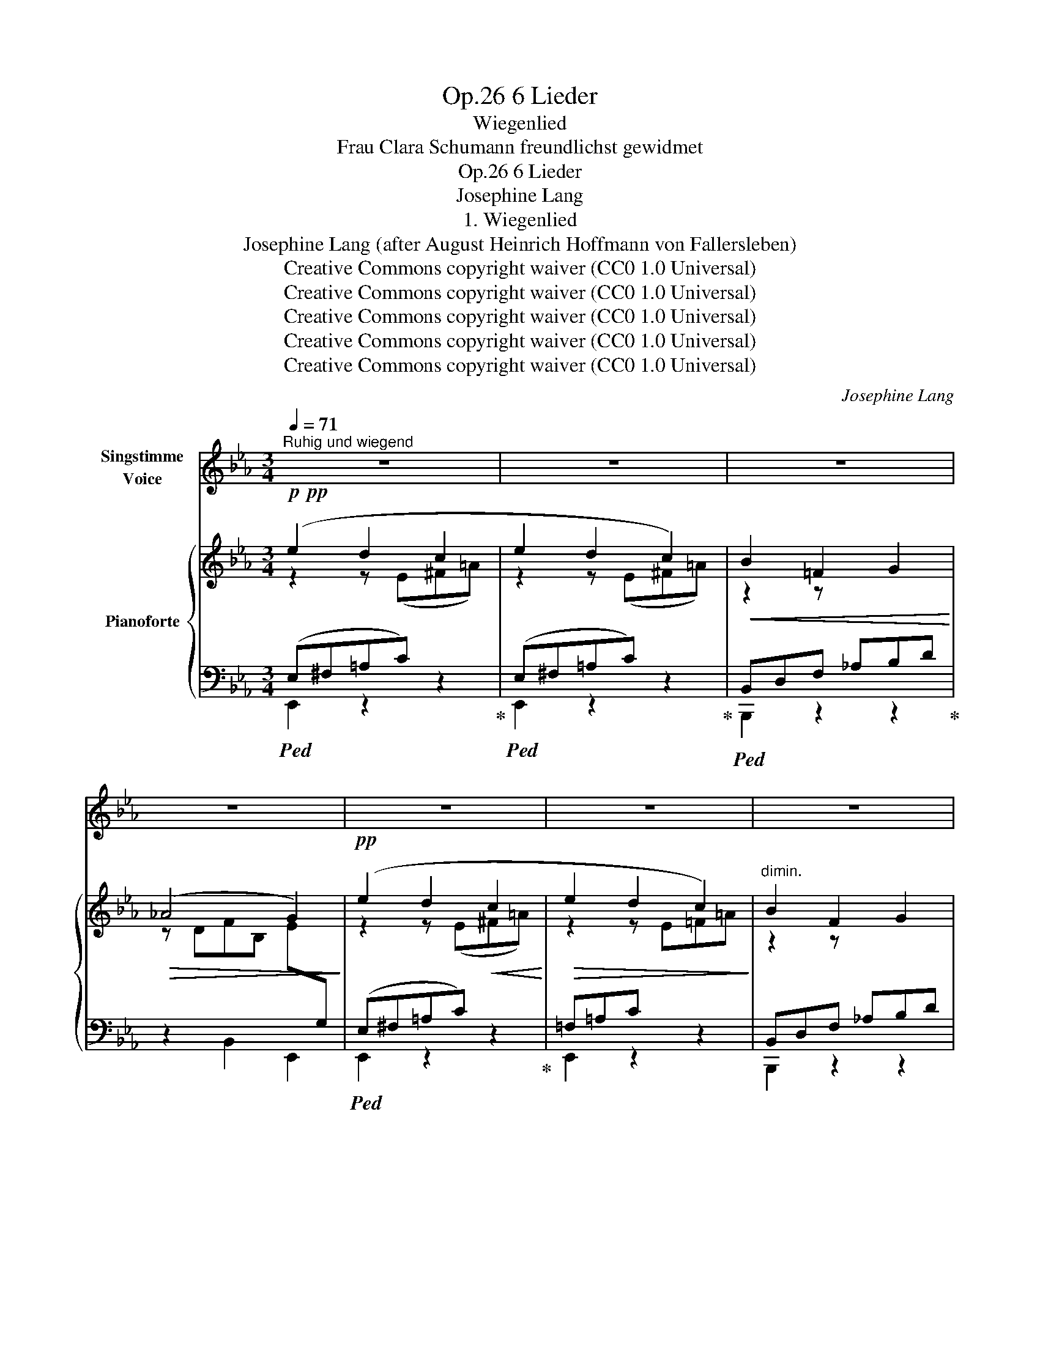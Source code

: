 X:1
T:6 Lieder, Op.26
T:Wiegenlied
T:Frau Clara Schumann freundlichst gewidmet
T:6 Lieder, Op.26
T:Josephine Lang
T:1. Wiegenlied
T:Josephine Lang (after August Heinrich Hoffmann von Fallersleben) 
T:Creative Commons copyright waiver (CC0 1.0 Universal)
T:Creative Commons copyright waiver (CC0 1.0 Universal)
T:Creative Commons copyright waiver (CC0 1.0 Universal)
T:Creative Commons copyright waiver (CC0 1.0 Universal)
T:Creative Commons copyright waiver (CC0 1.0 Universal)
C:Josephine Lang
Z:Josephine Lang (after August Heinrich Hoffmann von Fallersleben)
Z:Creative Commons copyright waiver (CC0 1.0 Universal)
%%score 1 { ( 2 3 ) | ( 4 5 ) }
L:1/8
Q:1/4=71
M:3/4
K:Eb
V:1 treble nm="Singstimme\nVoice"
V:2 treble nm="Pianoforte"
V:3 treble 
V:4 bass 
V:5 bass 
V:1
"^Ruhig und wiegend" z6 | z6 | z6 | z6 | z6 | z6 | z6 | z6 | z6 | z6 | z2 z2!p! B2 | F3 G F2 | %12
w: ||||||||||So|be- te, mein|
 E2 z2 B2 | F2 D2 E2 | F4 B2 | F3 G F2 | E2 E3 D | C3 G F2 | (F2 B,2) B2 | (F3 G) F2 | E4 B2 | %21
w: Kind, und|schlaf' dann in|Ruh'; und|schlie- sse die|blau- en Guck-|äu- ge- lein|zu! ! Die|Lämm- * chen|sind jetzt|
 (F2 D2) E2 | F4 z2 | G2 G2 =A2 | B4 D2 | (E2 C2) F2 | B,4 z2 | z6 |[Q:1/4=69] z2 F2!f! !^!B2- | %29
w: müd' _ und|matt,|und su- chen|ih- re|La- * ger-|statt,||summ, summ|
!>(! B6!>)! |[Q:1/4=67] z2!mf! F2"^dim." B2- |!>(! B6!>)! | z6 |[Q:1/4=65] z2!pp! B,2 B,2 | B,6 | %35
w: _|summ, summ,|_||summ, summ,|summ.|
 z2 z2 z"^a tempo" B, |[Q:1/4=71]!p! (G3 F) E2 | B,4 E2 | C4 E2 | B,4 z2 | G2 F2 E2 | B4 D2 | %42
w: Der|Vo- * gel|flog zum|Dor- nen-|strauch,|und weil es|Nacht ist,|
 (E2 C2) F2 | B,4 z!mp! F |!<(! F4 F2 | B4 F2 |"^fix\nincorrect\ndouble dot\n" F4- F =E | G4 G2 | %48
w: schläft _ er|auch. Die|Ster- ne|glän zen|hell _ und|klar, es|
 A4 A2 | A2 z2 A2 | (A2 B2) c2!<)! |!mf! B6- |!>(! B6!>)! | z6 | z2 F2!f! !^!B2- |!>(! B4 z2!>)! | %56
w: kommt von|dort der|En- * gel|Schaar,|_||summ, summ,|_|
 z2 F2!p! !^!B2- |!<(! B6-!<)! |!>(! B4!>)! z2 | z2!pp!!<(! B,2 B,2!<)! |!>(! B,6!>)! | z6 | %62
w: summ, summ!|_||summ, summ,|summ.||
[Q:1/4=70] z6 |[Q:1/4=69] z2[Q:1/4=67] z2!p![Q:1/4=65] B2 |[Q:1/4=71] F3 G F2 | E4 B2 | %66
w: |Es|kommt _ auch|ei- ner|
 (F2 D2) E2 | F2 z2 B2 | (F3 G) F2 | E2 E2 z D |!<(! (C2 G3) F!<)! |!mf! (F2 B,) z B2 | (F3 G) F2 | %73
w: her _ und|wacht an|dei- * nem|Bett- chen, die|gan- * ze|Nacht! _ Er|brei- * tet|
 E4 B2 | (F2 D2) E2 | F4 z2 |!f! G2 G2 =A z | %77
w: sei- ne|Flü- * gel|aus,|und ru- fet:|
!f![Q:1/4=69]"^riten." B2!<(! D2!<)![Q:1/4=67] (G!>(!F)!>)! | %78
w: Gott schüt- ze *|
[Q:1/4=65]!>(! (F4[Q:1/4=69] =A,2)!>)! |[Q:1/4=69]!mp! B,6 |[Q:1/4=71] z6 | z2 F2 B2- | %82
w: die- ses|Haus!||summ, summ!|
!>(! B6!>)! |[Q:1/4=69] z2!p! F2 B2- |!>(! B6!>)! | z6 |[Q:1/4=67] z2!pp!!<(! B,2 B,2!<)! | %87
w: _|summ, summ!|_||summ, summ,|
!>(! B,6- | !tenuto!.B,4!>)!!mp! B,2 |"^a tempo"[Q:1/4=71] G3 F E2 | B,4 B,2 | G2 F2 E2 | C6 | %93
w: summ!|_ So|be- te, mein|Kind, und|schlaf' dann in|Ruh!|
 C3 C D2 | E2 E2 F2 |!<(! D2!<)![Q:1/4=69]!>(! c2 B2!>)! |"^riten."[Q:1/4=67] (A2{BA} G2) (F2 | %97
w: schlie- sse die|mü- den Guck-|äu- ge- lein|zu, _ so|
"^a tempo"[Q:1/4=71] G3) F E2 | B,2 z2 B,2 | G2 F2 z E |!mp! e6- |!<(! e6-!<)! |!mf! e6- | e6- | %104
w: be- te, mein|Kind und|schla- fe in|Ruh'|_|||
"^ritard."!mp! e4 E2 | E2 D2 C2 | B,6- | B,2 !^!c2 !^!B2 | B,6- |"^dim."!>(! B,2 G2 F2 | %110
w: * und|schleis- se die|blau-|* en Guck-|äu-|* ge- lein|
"^smorz"{/E} E6!>)! | z6 | z6 | z6 | z6 | z6 | z6 | z6 | z6 | z6 | z6 | z6 | z6 | %123
w: zu!|||||||||||||
"_nach Hoffman." !fermata!z6 |] %124
w: |
V:2
!p!!pp! (e2 d2 c2 | e2 d2 c2) |!<(! B2 =F2 G2!<)! |!>(! (_A4 G2)!>)! |!pp! (e2 d2!<(! c2!<)! | %5
!>(! e2 d2 c2)!>)! |"^dimin." B2 F2 G2 |!pp! !^!E6- | E6- | E6 |"^molto legato" x6 | %11
 b2 z[I:staff +1] B,"^M.D."[I:staff -1]FB |"_leggiero" b2 z[I:staff +1] B,"^M.D."[I:staff -1]EB | %13
 b2 z[I:staff +1] B,[I:staff -1]FB | b2 z[I:staff +1] B,[I:staff -1]FB | %15
 b2 z[I:staff +1] B,[I:staff -1]FB | b2 z[I:staff +1] B,[I:staff -1]EB | f2 z x3 | %18
!>(! d'2 z x3!>)! | b2 z x3 | b2 z[I:staff +1] B,[I:staff -1]EB | b2 z x3 | b2 z x3 | %23
 b2 z[I:staff +1] B,[I:staff -1]EB | f2 z x3 | c'2 z x3 | d'2 z x3 | %27
!pp!!<(! [ab][ab] [ab]2 [ac']2!<)! |!>(! ([a-c']4 [abf']) z!>)! |!p! [AB][AB] [AB]2 [Ac]2 | %30
 ([A-c]4 [ABf]) z |!p![I:staff +1] [D,A,B,][D,A,B,] [D,A,B,]2 [D,A,C]2 | %32
 [A,B,D][A,B,D] [A,B,D]2[I:staff -1] E2 | FF F2 G2 |!pp! [DA]6 |"^dimin."!<(! (DFBd!<)!!>(!gf) | %36
!p! e2!>)! z x3 | G6 | ^F6 | G6 | G3 z z2 | D3 z z2 | c3 z z2 |!<(! d3 z z2!<)! |!p!!<(! d3 z z2 | %45
 _d3 z z2 | f3 z z2 | =e3 z z2 | f3 z z2 | c3 z z2 | f3 z z2 | B3 z z2!<)! | %52
!mf!!>(! FABd-f-"^remove \nincorrect \ntie from D\n"[fa]-!>)! |!p! [ab][ab]!<(! [ab]2 [ac']2 | %54
 ([f-a-c']4!mf! [fabf'])!<)! z |!p! [FAB][FAB] [FAB]2 [FAc]2 | ([F-A-c]4 [FABf]) z | %57
!pp![I:staff +1] [D,A,B,][D,A,B,] (.[D,A,B,]2 .[D,A,C]2) | %58
"_weigand"[I:staff -1] [A,B,D][A,B,D]!<(! (.[A,B,D]2 .[A,B,E]2)!<)! | %59
!p! [A,B,F][A,B,F]"_cresc." [A,B,F]2 [A,B,G]2 |!mp!!<(! [DA]6 | z DFABd!<)! | %62
"^as bar 47"!mf!!>(! f4- f D |"_ben legato" FABB!8va(!fb!>)! |!pp! b'3!8va)!"^loco" (B,FB) | %65
 b2 z z z2 | b2 z z z2 | b2 z z z2 | b2 z z z2 | b2 z z z2 |!<(! f2 z z z2!<)! |!f! d'2 z z z2 | %72
{/c'} !arpeggio![Bdfb] z z z z2 | !arpeggio![Begb] z z z z2 |{/c'} !arpeggio![Bdfb] z z z z2 | %75
 !arpeggio![Bdfb] z z z z2 | !arpeggio![Begb] z z z z2 |"_rit." f2 z z z2 | %78
 !arpeggio![f=ac'f'] z z z z2 |!mp! [bd'] z z z z2 | [ab][ab] [ab]2 [ac']2 | ([a-c']4 [abf']) z | %82
!p! [FAB][FAB] [FAB]2 [FAc]2 | ([A-c]4 [ABf]2) | %84
!pp!!<(![I:staff +1] [D,A,B,][D,A,B,] [D,A,B,]2 [D,A,C]2 | [A,B,D][A,B,D] [A,B,D]2[I:staff -1] E2 | %86
 FF F2 G2!<)! |!mp! [DA]6 |!<(! DF"^dim."Bd!<)!!>(!!fermata!gf!>)! |!p! e2 z z z2 | G6 | G6 | ^F6 | %93
 _G6 | F6 | B6 |"^riten." [DFBd]6 |"^riten." [EGBe] z z z z2 | G2 z z z2 | [EG]2 z z z2 |!<(! _G6 | %101
 _G6!<)! |!mf!"_cresc." F6 | CEF=Ace |!ff! [F=Acf]6- | [FAcf]4 [^F^f]2 |!f! [GBeg]2 z z z2 | %107
!mf! [Beb]6 |"_dim." z2 z z z2 |!p! !fermata![dfbd']6 | %110
 [egbe']2"^il canto espressivo e legato"!mp! d2 c2 |!<(! e2 d2 c2!<)! |!>(! B2 =F2 G2!>)! | A4 G2 | %114
!f!!<(! e2 d2 c2!<)! |!p!!>(! e2 d2 c2!>)! | B2 F2 G2 |"^cantando"!p!!<(! E6- | %118
"^leggiero" E6-!<)! |!p!!>(! E6- | E6 |"_M.G." (e6-!>)! |!pp!"^M.D." [eb]6) | %123
 !arpeggio!!fermata![ebe']6 |] %124
V:3
 z2 z (E^F=A) | z2 z (E^F=A) | z2 z[I:staff +1] _A,B,D |[I:staff -1] z DFB, E[I:staff +1]G, | %4
[I:staff -1] z2 z (E^F=A) | z2 z E=F=A | z2 z[I:staff +1] _A,B,D | %7
[I:staff -1] z2 z[I:staff +1] (G,B,[I:staff -1]G) | z2 z[I:staff +1] (G,B,[I:staff -1]G) | %9
 z2 z[I:staff +1] (G,B,[I:staff -1]G) | x6 | x6 | x6 | x6 | x6 | x6 | x6 | x6 | x6 | x6 | x6 | x6 | %22
 x6 | x6 | x6 | x6 | x6 | f2- f2 f2 | f4- f x | F2 F2 F2 | F4- F x | x6 | x4[I:staff +1] [A,B,]2 | %33
 [A,B,][A,B,] [A,B,]2 [A,B,]2 | [A,B,]6 | x6 |[I:staff -1] x3 z z2 | z2 z z z2 | z2 z z z2 | %39
 z2 z z z2 | x6 | x6 | x6 | x6 | x6 | x6 | x6 | x6 | x6 | x6 | x6 | x6 | z2 z dd-d | f2 f2 f2 | %54
 x6 | x6 | x6 | x6 | x6 | x6 |[I:staff +1] [A,B,]6 | x6 | x6 | x4!8va(! x2 | x3!8va)! x3 | x6 | %66
 x6 | x6 | x6 | x6 | x6 | x6 | x6 | x6 | x6 | x6 | x6 | x6 | x6 | x6 |[I:staff -1] f2 f2 f2 | %81
 f4- f x | x6 | F4- F2 | x6 | x4[I:staff +1] [A,B,]2 | [A,B,][A,B,] [A,B,]2 [A,B,]2 | [A,B,]6 | %88
 x6 | x6 |[I:staff -1] z2 z z z2 | z2 z z z2 | z2 z z z2 | z2 z z z2 | z2 z z z2 | z2 z z z2 | %96
 z2 z z z2 | x6 | x6 |[I:staff +1] [G,B,]2 x4 |[I:staff -1] z2 z z z2 | z2 z z z2 | x6 | x6 | x6 | %105
 x6 | x6 | x6 | x6 | x6 | z2 z E_G=A | z2 z E^F=A | z2 z[I:staff +1] A,B,D | %113
[I:staff -1] z DFB,E[I:staff +1]G, |[I:staff -1] z2 z E^F=A | z2 z E=F=A | x3[I:staff +1] _A,B,D | %117
[I:staff -1] z2 z[I:staff +1] G,B,[I:staff -1]E | z2 z[I:staff +1] G,B,[I:staff -1]G | %119
 z2 z[I:staff +1] G,B,[I:staff -1]G | z2 z[I:staff +1] G,B,[I:staff -1]G | x6 | x6 | x6 |] %124
V:4
!ped! (E,^F,=A,C) x2!ped-up! |!ped! (E,^F,=A,C) x2!ped-up! |!ped! B,,D,F, x3!ped-up! | %3
 z2 B,,2 E,,2 |!ped! (E,^F,=A,C) x2!ped-up! | =F,=A,C x x2 | B,,D,F, x3 | %7
!ped! (E,,B,,E,) z z2!ped-up! | (E,,B,,E,) z z2 | (E,,B,,E,) z z2 | (E,,B,,E, G,B,[I:staff -1]B) | %11
[I:staff +1] B,,D,A, x x2 |"^M.G." E,,B,,G, x x2 | B,,D,A, x x2 | B,,D,A, x x2 | B,,D,A, x x2 | %16
 E,,B,,G, x x2 | (F,=A,[I:staff -1]E Fcf) |[I:staff +1] (B,,F,B,[I:staff -1] DFB) | %19
[I:staff +1] (B,,D,_A, B,[I:staff -1]FB) |[I:staff +1] E,,B,,G, x x2 | B,,D,A, B,[I:staff -1]FB | %22
[I:staff +1] B,,D,A, B,[I:staff -1]FB |[I:staff +1] E,,B,,G, x x2 | F,,D,D[I:staff -1] FBf | %25
[I:staff +1] F,=A,[I:staff -1]E Fcf |[I:staff +1] B,,F,B,[I:staff -1] DBf- | %27
[I:staff +1][K:treble] dBdBeB | eBeBdB |[K:bass] DB,DB,EB, | EB,EB,DB, | F,,B,,F,,B,,F,,B,, | %32
 F,,B,,F,,B,,E,,B,, | D,,B,,E,,B,,C,,B,, | (B,,,F,,B,,D,F,B,) | z6 | E,,B,,E, G,B,[I:staff -1]E | %37
[I:staff +1] E,,B,,E, G,B,[I:staff -1]E |[I:staff +1] E,,=A,,E, ^F,=A,[I:staff -1]E | %39
[I:staff +1] E,,B,,E, G,B,[I:staff -1]E |[I:staff +1] E,,B,,G, G,C[I:staff -1]E | %41
[I:staff +1] F,,B,,F, B,[I:staff -1]FB |[I:staff +1] F,,F,=A,[I:staff -1] CFc | %43
[I:staff +1] [B,,,B,,]F,B,[I:staff -1] DFB |[I:staff +1] [B,,,B,,]F,B,[I:staff -1] DFB | %45
[I:staff +1] [B,,,B,,]F,B,[I:staff -1] _DFB |[I:staff +1] [_D,,_D,]F,B,[I:staff -1] _DFB | %47
[I:staff +1] [C,,C,]G,C[I:staff -1] =EGc |[I:staff +1] [F,,F,]A,C[I:staff -1] CFA | %49
[I:staff +1] [F,,C,]F,A,[I:staff -1] CFA |[I:staff +1] [E,,E,]F,A,[I:staff -1] CFA | %51
"^M.G."[I:staff +1] B,,D,F,A,B,[I:staff -1]D |[I:staff +1] z6 |[K:treble] dBdBeB | eBeBdB | %55
[K:bass] DB,DB,EB, | EB,EB,DB, | F,,B,,F,,B,,F,,B,, | F,,B,,F,,B,,E,,B,, | D,,B,,D,,B,,C,,B,, | %60
 B,,,F,,B,,D,F,A, | B, z z2 z2 | z!mp! D,F,A,B, z |"^fix rests" z6!ped!!ped-up! | %64
 ([B,,,B,,]D,A,) z z2 | E,,B,,G,[I:staff -1] B,EB |[I:staff +1] [B,,,B,,]D,A, B,[I:staff -1]FB | %67
[I:staff +1] [B,,,B,,]D,A, B,[I:staff -1]FB |[I:staff +1] [B,,,B,,]D,A, B,[I:staff -1]FB | %69
[I:staff +1] E,,B,,[E,G,] B,[I:staff -1]EB |[I:staff +1] [F,,F,]=A,[I:staff -1]E Fcf | %71
[I:staff +1] [B,,,B,,]F,B,[I:staff -1] B,FB- | %72
!ped![I:staff +1] [B,,,B,,]D,A, B,!ped-up![I:staff -1]FB- | %73
!ped![I:staff +1] E,,B,,G,[I:staff -1] B,!ped-up!EB- | %74
!ped![I:staff +1] [B,,,B,,]D,A,[I:staff -1] B,!ped-up!FB- | %75
!ped![I:staff +1] [B,,,B,,]D,A,[I:staff -1] B,!ped-up!FB- | %76
!ped![I:staff +1] E,,B,,G,[I:staff -1] B,!ped-up!EB | %77
!ped![I:staff +1] F,,F,D[I:staff -1] F!ped-up!Bf- | %78
!ped!!>(![I:staff +1] [F,,F,]=A,[I:staff -1]E F!ped-up!cf!>)! | %79
!ped![I:staff +1] [B,,,B,,]F,B,[I:staff -1] DB!fermata!f-!ped-up! |[I:staff +1][K:treble] dBdBeB | %81
 eBeBdB |[K:bass] DB,DB,EB, | EB,EB,DB, | F,,B,,F,,B,,F,,B,, | F,,B,,F,,B,,E,,B,, | %86
 D,,B,,D,,B,,C,,B,, | B,,,F,,B,,D,F,B, | z6 | E,,B,,E, G,B,[I:staff -1]E | %90
[I:staff +1] E,,B,,E, G,B,[I:staff -1]E |[I:staff +1] E,,B,,E, G,B,[I:staff -1]E | %92
[I:staff +1] E,,=A,,E, ^F,=A,[I:staff -1]E |[I:staff +1] E,,=A,,E, _G,=A,[I:staff -1]E | %94
[I:staff +1] F,,C,E, F,=A,C | [B,,,B,,]F,A,[I:staff -1] D-F-B- | %96
[I:staff +1] [B,,,B,,]A,B,[I:staff -1] DFB- |[I:staff +1] E,,B,,E, G,B,[I:staff -1]E | %98
[I:staff +1] E,,B,,E, G,-B,-[I:staff -1]E |[I:staff +1] E,,B,,E, G,B,[I:staff -1]E | %100
[I:staff +1] C,,_G,,C, __G,B,[I:staff -1]E |[I:staff +1] C,,_G,,C, __G,B,[I:staff -1]E | %102
[I:staff +1] F,,,F,,=A,,C,F,=A, | z6 | [F,CE]6- | [F,CE]6 | %106
 [B,,,B,,]!p!!<(!B,,G, B,[I:staff -1]EB!<)! |[I:staff +1][K:treble] [B,G]6 | %108
[K:bass] ([B,,,B,,]A,B,[I:staff -1] DFB) |[I:staff +1][K:treble]!ped! !fermata![B,Bc]6!ped-up! | %110
[K:bass] E,^F,=A,C x2 | E,^F,=A,C x2 | B,,D,=F, x3 | z2 B,,2 E,,2 | E,^F,=A,C x2 | =F,=A,C z x2 | %116
 B,,D,F, x3 |!ped! E,,B,,E, z z2!ped-up! |!ped! E,,B,,E, z z2!ped-up! |!ped! E,,B,,E, z z2 | %120
 E,,B,,E, z z2 | z6 | z6!ped-up! |[K:treble]!ped! !arpeggio!!fermata![EBg]6!ped-up! |] %124
V:5
 E,,2 z2 z2 | E,,2 z2 z2 | B,,,2 z2 z2 | x6 | E,,2 z2 z2 | E,,2 z2 z2 | B,,,2 z2 z2 | x6 | x6 | %9
 x6 | x6 | B,,,2 z2 z2 | E,,2 z2 z2 | B,,,2 z2 z2 | B,,,2 z2 z2 | B,,,2 z2 z2 | E,,2 z2 z2 | %17
 F,,2 z2 z2 | B,,,2 z2 z2 | B,,,2 z2 z2 | E,,2 z2 z2 | B,,,2 z2 z2 | B,,,2 z2 z2 | E,,2 z2 z2 | %24
 F,,2 z2 z2 | F,,2 z2 z2 | B,,,2 z2 z2 |[K:treble] x6 | x6 |[K:bass] x6 | x6 | x6 | x6 | x6 | x6 | %35
 x6 | x6 | x6 | x6 | x6 | x6 | x6 | x6 | x6 | x6 | x6 | x6 | x6 | x6 | x6 | x6 | D,,2 z2 z2 | x6 | %53
[K:treble] x6 | x6 |[K:bass] x6 | x6 | x6 | x6 | x6 | x6 | x6 | x6 | x3 x3 | x6 | x6 | x6 | x6 | %68
 x6 | x6 | x6 | x6 | x6 | x6 | x6 | x6 | x6 | x6 | x6 | x6 |[K:treble] x6 | x6 |[K:bass] x6 | x6 | %84
 x6 | x6 | x6 | x6 | x6 | x6 | x6 | x6 | x6 | x6 | x6 | x6 | x6 | x6 | x6 | x6 | x6 | x6 | x6 | %103
 x6 | x6 | x6 | x6 |[K:treble] x6 |[K:bass] x6 |[K:treble] x6 |[K:bass] E,,2 z2 z2 | E,,2 z2 z2 | %112
 B,,,2 z2 z2 | x6 | E,,2 z2 z2 | F,,2 z2 z2 | B,,,2 z2 z2 | x6 | x6 | x6 | x6 | x6 | x4 x x | %123
[K:treble] z6 |] %124

